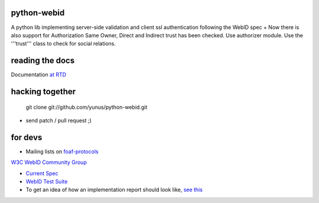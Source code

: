 python-webid
============

A python lib implementing server-side validation 
and client ssl authentication following the WebID spec
+ 
Now there is also support for Authorization
Same Owner, Direct and Indirect trust has been checked. 
Use authorizer module. Use the '''trust''' class to check for social relations.


reading the docs
================

Documentation `at RTD <http://readthedocs.org/docs/python-webid/en/latest/>`_
  

hacking together
================

  git clone git://github.com/yunus/python-webid.git

+ send patch / pull request ;)

for devs
========
 

- Mailing lists on `foaf-protocols <http://lists.foaf-project.org/mailman/listinfo/foaf-protocols>`_
`W3C WebID Community Group <http://www.w3.org/community/webid/>`_

- `Current Spec <http://www.w3.org/2005/Incubator/webid/spec/>`_

- `WebID Test Suite <http://www.w3.org/2005/Incubator/webid/wiki/Test_Suite>`_

- To get an idea of how an implementation report should look like, `see this <http://www.w3.org/2001/sw/DataAccess/impl-report-ql>`_
